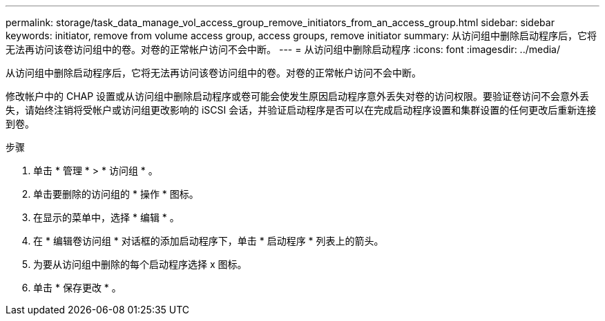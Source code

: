 ---
permalink: storage/task_data_manage_vol_access_group_remove_initiators_from_an_access_group.html 
sidebar: sidebar 
keywords: initiator, remove from volume access group, access groups, remove initiator 
summary: 从访问组中删除启动程序后，它将无法再访问该卷访问组中的卷。对卷的正常帐户访问不会中断。 
---
= 从访问组中删除启动程序
:icons: font
:imagesdir: ../media/


[role="lead"]
从访问组中删除启动程序后，它将无法再访问该卷访问组中的卷。对卷的正常帐户访问不会中断。

修改帐户中的 CHAP 设置或从访问组中删除启动程序或卷可能会使发生原因启动程序意外丢失对卷的访问权限。要验证卷访问不会意外丢失，请始终注销将受帐户或访问组更改影响的 iSCSI 会话，并验证启动程序是否可以在完成启动程序设置和集群设置的任何更改后重新连接到卷。

.步骤
. 单击 * 管理 * > * 访问组 * 。
. 单击要删除的访问组的 * 操作 * 图标。
. 在显示的菜单中，选择 * 编辑 * 。
. 在 * 编辑卷访问组 * 对话框的添加启动程序下，单击 * 启动程序 * 列表上的箭头。
. 为要从访问组中删除的每个启动程序选择 x 图标。
. 单击 * 保存更改 * 。

